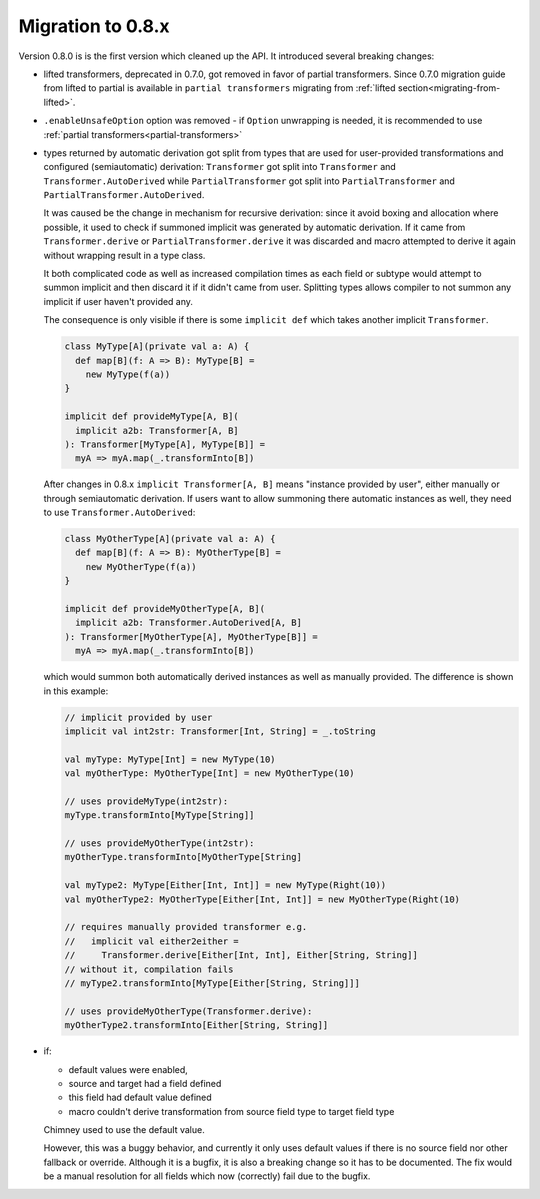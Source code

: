 Migration to 0.8.x
==================

Version 0.8.0 is is the first version which cleaned up the API. It introduced
several breaking changes:

- lifted transformers, deprecated in 0.7.0, got removed in favor of partial
  transformers. Since 0.7.0 migration guide from lifted to partial is available
  in ``partial transformers`` migrating from :ref:`lifted section<migrating-from-lifted>`.
- ``.enableUnsafeOption`` option was removed - if ``Option`` unwrapping is
  needed, it is recommended to use :ref:`partial transformers<partial-transformers>`
- types returned by automatic derivation got split from types that are used
  for user-provided transformations and configured (semiautomatic) derivation:
  ``Transformer`` got split into ``Transformer`` and ``Transformer.AutoDerived``
  while ``PartialTransformer`` got split into ``PartialTransformer`` and
  ``PartialTransformer.AutoDerived``.

  It was caused be the change in mechanism for recursive derivation: since it
  avoid boxing and allocation where possible, it used to check if summoned
  implicit was generated by automatic derivation. If it came from
  ``Transformer.derive`` or ``PartialTransformer.derive`` it was discarded and
  macro attempted to derive it again without wrapping result in a type class.

  It both complicated code as well as increased compilation times as each field
  or subtype would attempt to summon implicit and then discard it if it didn't
  came from user. Splitting types allows compiler to not summon any implicit if
  user haven't provided any.

  The consequence is only visible if there is some ``implicit def`` which takes
  another implicit ``Transformer``.

  .. code-block:: scala

    class MyType[A](private val a: A) {
      def map[B](f: A => B): MyType[B] =
        new MyType(f(a))
    }

    implicit def provideMyType[A, B](
      implicit a2b: Transformer[A, B]
    ): Transformer[MyType[A], MyType[B]] =
      myA => myA.map(_.transformInto[B])

  After changes in 0.8.x ``implicit Transformer[A, B]`` means "instance provided by user",
  either manually or through semiautomatic derivation. If users want to allow summoning
  there automatic instances as well, they need to use ``Transformer.AutoDerived``:

  .. code-block:: scala

    class MyOtherType[A](private val a: A) {
      def map[B](f: A => B): MyOtherType[B] =
        new MyOtherType(f(a))
    }

    implicit def provideMyOtherType[A, B](
      implicit a2b: Transformer.AutoDerived[A, B]
    ): Transformer[MyOtherType[A], MyOtherType[B]] =
      myA => myA.map(_.transformInto[B])

  which would summon both automatically derived instances as well as manually provided.
  The difference is shown in this example:

  .. code-block:: scala

    // implicit provided by user
    implicit val int2str: Transformer[Int, String] = _.toString

    val myType: MyType[Int] = new MyType(10)
    val myOtherType: MyOtherType[Int] = new MyOtherType(10)

    // uses provideMyType(int2str):
    myType.transformInto[MyType[String]]

    // uses provideMyOtherType(int2str):
    myOtherType.transformInto[MyOtherType[String]

    val myType2: MyType[Either[Int, Int]] = new MyType(Right(10))
    val myOtherType2: MyOtherType[Either[Int, Int]] = new MyOtherType(Right(10)

    // requires manually provided transformer e.g.
    //   implicit val either2either =
    //     Transformer.derive[Either[Int, Int], Either[String, String]]
    // without it, compilation fails
    // myType2.transformInto[MyType[Either[String, String]]]

    // uses provideMyOtherType(Transformer.derive):
    myOtherType2.transformInto[Either[String, String]]
- if:

  - default values were enabled,
  - source and target had a field defined
  - this field had default value defined
  - macro couldn't derive transformation from source field type to target field type

  Chimney used to use the default value.

  However, this was a buggy behavior, and currently it only uses default values
  if there is no source field nor other fallback or override. Although it is
  a bugfix, it is also a breaking change so it has to be documented. The fix would
  be a manual resolution for all fields which now (correctly) fail due to the bugfix.
